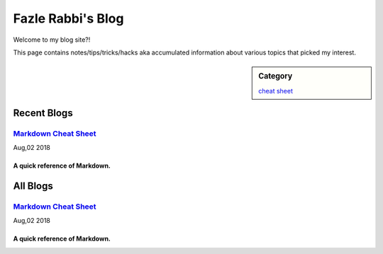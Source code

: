 Fazle Rabbi's Blog
==================
Welcome to my blog site?!

This page contains notes/tips/tricks/hacks aka accumulated information about various topics that picked my interest. 

.. sidebar:: Category

	`cheat sheet <blogs/category_cheat_sheet.html>`_



Recent Blogs
------------
`Markdown Cheat Sheet <blogs/markdown_cheat_sheet.html>`_
...............................................................................
Aug,02 2018

A quick reference of Markdown.
~~~~~~~~~~~~~~~~~~~~~~~~~~~~~~~~~~~~~~~~~~~~~~~~~~~~~~~~~~~~~~~~~~~~~~~~~~~~~~~



All Blogs
------------
`Markdown Cheat Sheet <blogs/markdown_cheat_sheet.html>`_
...............................................................................
Aug,02 2018

A quick reference of Markdown.
~~~~~~~~~~~~~~~~~~~~~~~~~~~~~~~~~~~~~~~~~~~~~~~~~~~~~~~~~~~~~~~~~~~~~~~~~~~~~~~

